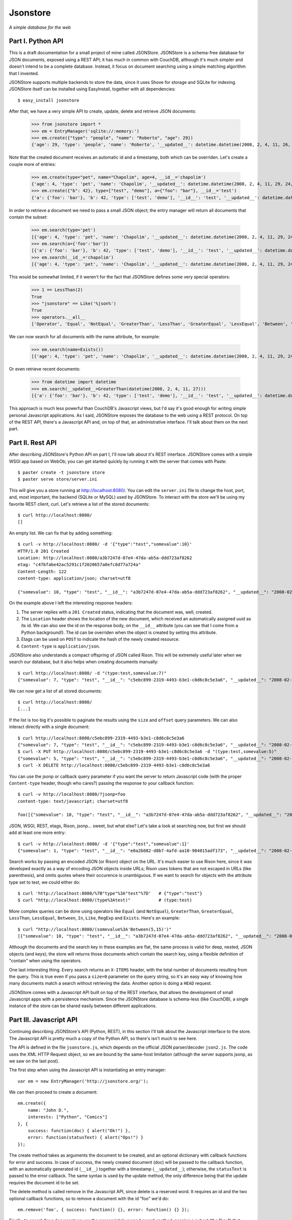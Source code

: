 Jsonstore
=========

*A simple database for the web*

Part I. Python API
------------------

This is a draft documentation for a small project of mine called JSONStore. JSONStore is a schema-free database for JSON documents, exposed using a REST API; it has much in common with CouchDB, although it's much simpler and doesn't intend to be a complete database. Instead, it focus on document searching using a simple matching algorithm that I invented.

JSONStore supports multiple backends to store the data, since it uses Shove for storage and SQLite for indexing. JSONStore itself can be installed using EasyInstall, together with all dependencies::

    $ easy_install jsonstore

After that, we have a very simple API to create, update, delete and retrieve JSON documents:

    >>> from jsonstore import *
    >>> em = EntryManager('sqlite://:memory:')
    >>> em.create({"type": "people", "name": "Roberto", "age": 29})
    {'age': 29, 'type': 'people', 'name': 'Roberto', '__updated__': datetime.datetime(2008, 2, 4, 11, 26, 32, 438865), '__id__': 'bdce5d77-12a4-4932-a8e6-51acf42b8312'}

Note that the created document receives an automatic id and a timestamp, both which can be overriden. Let's create a couple more of entries:

    >>> em.create(type="pet", name="Chapolim", age=4, __id__='chapolim')
    {'age': 4, 'type': 'pet', 'name': 'Chapolim', '__updated__': datetime.datetime(2008, 2, 4, 11, 29, 24, 155554), '__id__': 'chapolim'}
    >>> em.create({"b": 42}, type=["test", "demo"], a={"foo": "bar"}, __id__='test')
    {'a': {'foo': 'bar'}, 'b': 42, 'type': ['test', 'demo'], '__id__': 'test', '__updated__': datetime.datetime(2008, 2, 4, 11, 29, 55, 347011)}

In order to retrieve a document we need to pass a small JSON object; the entry manager will return all documents that contain the subset:

    >>> em.search(type='pet')
    [{'age': 4, 'type': 'pet', 'name': 'Chapolim', '__updated__': datetime.datetime(2008, 2, 4, 11, 29, 24, 155554), '__id__': 'chapolim'}]
    >>> em.search(a={'foo':'bar'})
    [{'a': {'foo': 'bar'}, 'b': 42, 'type': ['test', 'demo'], '__id__': 'test', '__updated__': datetime.datetime(2008, 2, 4, 11, 29, 55, 347011)}]
    >>> em.search(__id__='chapolim')
    [{'age': 4, 'type': 'pet', 'name': 'Chapolim', '__updated__': datetime.datetime(2008, 2, 4, 11, 29, 24, 155554), '__id__': 'chapolim'}]

This would be somewhat limited, if it weren't for the fact that JSONStore defines some very special operators:

    >>> 1 == LessThan(2)
    True
    >>> "jsonstore" == Like('%json%')
    True
    >>> operators.__all__
    ['Operator', 'Equal', 'NotEqual', 'GreaterThan', 'LessThan', 'GreaterEqual', 'LessEqual', 'Between', 'In', 'Like', 'RegExp', 'Exists']

We can now search for all documents with the name attribute, for example:

    >>> em.search(name=Exists())
    [{'age': 4, 'type': 'pet', 'name': 'Chapolim', '__updated__': datetime.datetime(2008, 2, 4, 11, 29, 24, 155554), '__id__': 'chapolim'}, {'age': 29, 'type': 'people', 'name': 'Roberto', '__updated__': datetime.datetime(2008, 2, 4, 11, 26, 32, 438865), '__id__': 'bdce5d77-12a4-4932-a8e6-51acf42b8312'}]

Or even retrieve recent documents:

    >>> from datetime import datetime
    >>> em.search(__updated__=GreaterThan(datetime(2008, 2, 4, 11, 27)))
    [{'a': {'foo': 'bar'}, 'b': 42, 'type': ['test', 'demo'], '__id__': 'test', '__updated__': datetime.datetime(2008, 2, 4, 11, 29, 55, 347011)}, {'age': 4, 'type': 'pet', 'name': 'Chapolim', '__updated__': datetime.datetime(2008, 2, 4, 11, 29, 24, 155554), '__id__': 'chapolim'}]

This approach is much less powerful than CouchDB's Javascript views, but I'd say it's good enough for writing simple personal Javascript applications. As I said, JSONStore exposes the database to the web using a REST protocol. On top of the REST API, there's a Javascript API and, on top of that, an administrative interface. I'll talk about them on the next part.

Part II. Rest API
-----------------

After describing JSONStore's Python API on part I, I'll now talk about it's REST interface. JSONStore comes with a simple WSGI app based on WebOb; you can get started quickly by running it with the server that comes with Paste::

    $ paster create -t jsonstore store
    $ paster serve store/server.ini

This will give you a store running at http://localhost:8080/. You can edit the ``server.ini`` file to change the host, port, and, most important, the backend (SQLite or MySQL) used by JSONStore. To interact with the store we'll be using my favorite REST client, curl. Let's retrieve a list of the stored documents::

    $ curl http://localhost:8080/
    []

An empty list. We can fix that by adding something::

    $ curl -v http://localhost:8080/ -d '{"type":"test","somevalue":10}'
    HTTP/1.0 201 Created
    Location: http://localhost:8080/a3b7247d-07e4-47da-ab5a-ddd723af8262
    etag: "c47bfabe42ac5291c1f2020657a0efc8d77a724a"
    Content-Length: 122
    content-type: application/json; charset=utf8

    {"somevalue": 10, "type": "test", "__id__": "a3b7247d-07e4-47da-ab5a-ddd723af8262", "__updated__": "2008-02-04T19:02:58Z"}

On the example above I left the interesting response headers:

1. The server replies with a ``201 Created`` status, indicating that the document was, well, created.
2. The ``Location`` header shows the location of the new document, which received an automatically assigned uuid as its id. We can also see the id on the response body, on the ``__id__`` attribute (you can see that I come from a Python background!). The id can be overriden when the object is created by setting this attribute.
3. Etags can be used on ``POST`` to indicate the hash of the newly created resource.
4. ``Content-type`` is ``application/json``.

JSONStore also understands a compact offspring of JSON called Rison. This will be extremely useful later when we search our database, but it also helps when creating documents manually::

    $ curl http://localhost:8080/ -d "(type:test,somevalue:7)"
    {"somevalue": 7, "type": "test", "__id__": "c5ebc899-2319-4493-b3e1-c8d6c8c5e3a6", "__updated__": "2008-02-04T19:21:24Z"}

We can now get a list of all stored documents::

    $ curl http://localhost:8080/
    [...]

If the list is too big it's possible to paginate the results using the ``size`` and ``offset`` query parameters. We can also interact directly with a single document::

    $ curl http://localhost:8080/c5ebc899-2319-4493-b3e1-c8d6c8c5e3a6
    {"somevalue": 7, "type": "test", "__id__": "c5ebc899-2319-4493-b3e1-c8d6c8c5e3a6", "__updated__": "2008-02-04T19:21:24Z"}
    $ curl -X PUT http://localhost:8080/c5ebc899-2319-4493-b3e1-c8d6c8c5e3a6 -d "(type:test,somevalue:5)"
    {"somevalue": 5, "type": "test", "__id__": "c5ebc899-2319-4493-b3e1-c8d6c8c5e3a6", "__updated__": "2008-02-04T19:29:25Z"}
    $ curl -X DELETE http://localhost:8080/c5ebc899-2319-4493-b3e1-c8d6c8c5e3a6

You can use the jsonp or callback query parameter if you want the server to return Javascript code (with the proper ``Content-type`` header, though who cares?) passing the response to your callback function::

    $ curl -v http://localhost:8080/?jsonp=foo
    content-type: text/javascript; charset=utf8

    foo([{"somevalue": 10, "type": "test", "__id__": "a3b7247d-07e4-47da-ab5a-ddd723af8262", "__updated__": "2008-02-04T19:02:58Z"}])

JSON, WSGI, REST, etags, Rison, jsonp... sweet, but what else? Let's take a look at searching now, but first we should add at least one more entry::

    $ curl -v http://localhost:8080/ -d '{"type":"test","somevalue":1}'
    {"somevalue": 1, "type": "test", "__id__": "e0a2b082-d8b7-4afd-aa10-984015adf173", "__updated__": "2008-02-04T19:40:57Z"}

Search works by passing an encoded JSON (or Rison) object on the URL. It's much easier to use Rison here, since it was developed exactly as a way of encoding JSON objects inside URLs; Rison uses tokens that are not escaped in URLs (like parenthesis), and omits quotes where their occurence is unambiguous. If we want to search for objects with the attribute type set to test, we could either do::

    $ curl 'http://localhost:8080/%7B"type"%3A"test"%7D'   # {"type":"test"}
    $ curl "http://localhost:8080/(type%3Atest)"           # (type:test)

More complex queries can be done using operators like ``Equal`` (and ``NotEqual``), ``GreaterThan``, ``GreaterEqual``, ``LessThan``, ``LessEqual``, ``Between``, ``In``, ``Like``, ``RegExp`` and ``Exists``. Here's an example::

    $ curl "http://localhost:8080/(somevalue%3A'Between(5,15)')"
    [{"somevalue": 10, "type": "test", "__id__": "a3b7247d-07e4-47da-ab5a-ddd723af8262", "__updated__": "2008-02-04T19:02:58Z"}]

Although the documents and the search key in these examples are flat, the same process is valid for deep, nested, JSON objects (and keys); the store will returns those documents which contain the search key, using a flexible definition of "contain" when using the operators.

One last interesting thing. Every search returns an ``X-ITEMS`` header, with the total number of documents resulting from the query. This is true even if you pass a ``size=0`` parameter on the query string, so it's an easy way of knowing how many documents match a search without retrieving the data. Another option is doing a ``HEAD`` request.

JSONStore comes with a Javascript API built on top of the REST interface, that allows the development of small Javascript apps with a persistence mechanism. Since the JSONStore database is schema-less (like CouchDB), a single instance of the store can be shared easily between different applications.

Part III. Javascript API
------------------------

Continuing describing JSONStore's API (Python, REST), in this section I'll talk about the Javascript interface to the store. The Javascript API is pretty much a copy of the Python API, so there's isn't much to see here.

The API is defined in the file ``jsonstore.js``, which depends on the official JSON parser/decoder ``json2.js``. The code uses the XML HTTP Request object, so we are bound by the same-host limitation (although the server supports jsonp, as we saw on the last post).

The first step when using the Javascript API is instantiating an entry manager::

    var em = new EntryManager('http://jsonstore.org/');

We can then proceed to create a document::

    em.create({
        name: "John D.",
        interests: ["Python", "Comics"]
    }, {
        success: function(doc) { alert("Ok!") },
        error: function(statusText) { alert("Ops!") }
    });

The create method takes as arguments the document to be created, and an optional dictionary with callback functions for error and success. In case of success, the newly created document (doc) will be passed to the callback function, with an automatically generated id (``__id__``) together with a timestamp (``__updated__``); otherwise, the ``statusText`` is passed to the error callback. The same syntax is used by the update method, the only difference being that the update requires the document id to be set.

The delete method is called remove in the Javascript API, since delete is a reserved word. It requires an id and the two optional callback functions, so to remove a document with the id "foo" we'd do::

    em.remove('foo', { success: function() {}, error: function() {} });

Finally, to search for a document we use the appropriately named search method, passing a subset (the "key") that should match the documents. If we wanted to find book reviews with rating 7 we could do something like this::

    em.search({
        type: "review",
        object: "book",
        rating: 7
    }, {
        size: 10,
        offset: 0,
        success: function(results, total) {},
        error: function(statusText) {}
    });

Note that the success callback receives a list of documents — which could be empty, or have a single element — and the total of results found. The number of results is useful when we specify a limited number of results using the size parameter.

To search for reviews with a small rating, on the other hand, we could use the operator ``LessThan`` and perform a query like this::

    em.search({
        type: "review",
        object: "book",
        rating: "LessThan(3)"
    }, { ... });

If eventually what you really want is to search for documents with an attribute containing the string "LessThan(3)", just wrap it in a ``Equal`` operator::

    em.search({
        foo: "Equal('LessThan(3)')"
    });
